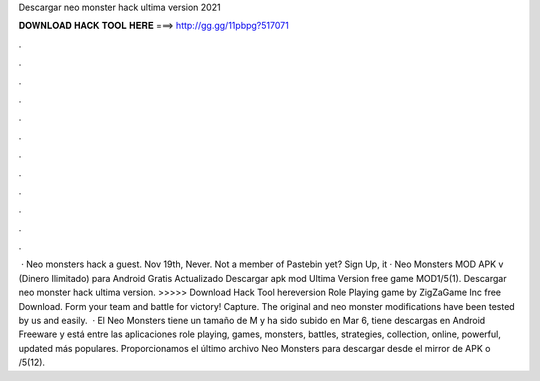 Descargar neo monster hack ultima version 2021

𝐃𝐎𝐖𝐍𝐋𝐎𝐀𝐃 𝐇𝐀𝐂𝐊 𝐓𝐎𝐎𝐋 𝐇𝐄𝐑𝐄 ===> http://gg.gg/11pbpg?517071

.

.

.

.

.

.

.

.

.

.

.

.

 · Neo monsters hack a guest. Nov 19th, Never. Not a member of Pastebin yet? Sign Up, it · Neo Monsters MOD APK v (Dinero Ilimitado) para Android Gratis Actualizado Descargar apk mod Ultima Version free game MOD1/5(1). Descargar neo monster hack ultima version. >>>>> Download Hack Tool hereversion Role Playing game by ZigZaGame Inc free Download. Form your team and battle for victory! Capture. The original and neo monster modifications have been tested by us and easily.  · El Neo Monsters tiene un tamaño de M y ha sido subido en Mar 6, tiene descargas en Android Freeware y está entre las aplicaciones role playing, games, monsters, battles, strategies, collection, online, powerful, updated más populares. Proporcionamos el último archivo Neo Monsters para descargar desde el mirror de APK o /5(12).